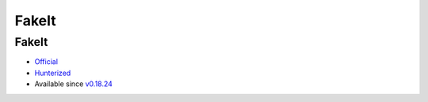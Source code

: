 .. spelling::

    FakeIt

.. _pkg.FakeIt:

FakeIt
======

FakeIt
''''''

-  `Official <https://github.com/eranpeer/FakeIt>`__
-  `Hunterized <https://github.com/hunter-packages/FakeIt>`__
-  Available since
   `v0.18.24 <https://github.com/ruslo/hunter/releases/tag/v0.18.24>`__

.. code-block::cmake

    hunter_add_package(FakeIt)
    find_package(FakeIt CONFIG REQUIRED)
    target_link_libraries(... FakeIt::FakeIt)

